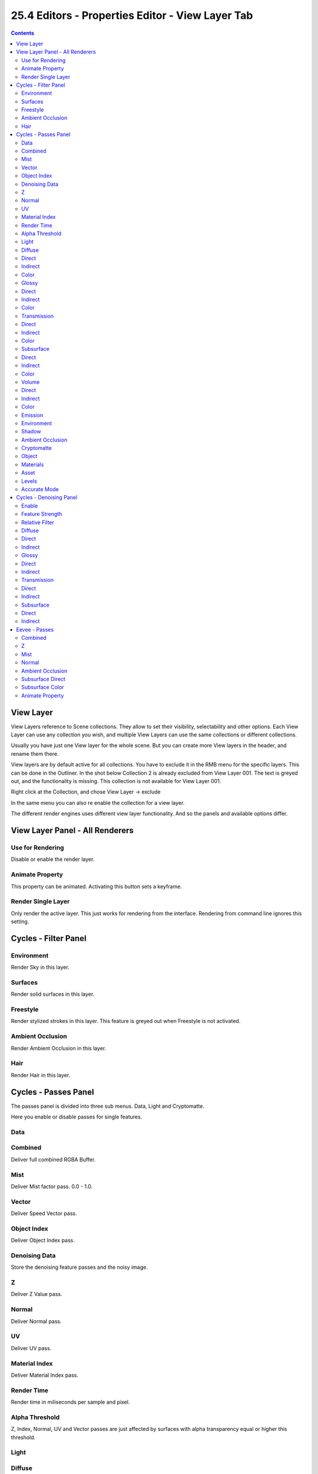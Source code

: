 *************************************************
25.4 Editors - Properties Editor - View Layer Tab
*************************************************

.. contents:: Contents




View Layer
==========

View Layers reference to Scene collections. They allow to set their visibility, selectability and other options. Each View Layer can use any collection you wish, and multiple View Layers can use the same collections or different collections.

.. image:: graphics/25.4_Editors_-_Properties_Editor_-_View_Layer_Tab/10000201000001AA000001A538987A9C6E1C2131.png

Usually you have just one View layer for the whole scene. But you can create more View layers in the header, and rename them there.

View layers are by default active for all collections. You have to exclude it in the RMB menu for the specific layers. This can be done in the Outliner. In the shot below Collection 2 is already excluded from View Layer 001. The text is greyed out, and the functionality is missing. This collection is not available for View Layer 001.

Right click at the Collection, and chose View Layer -> exclude

In the same menu you can also re enable the collection for a view layer.

.. image:: graphics/25.4_Editors_-_Properties_Editor_-_View_Layer_Tab/100002010000024D0000013C8A919AA4D00244D7.png

.. image:: graphics/25.4_Editors_-_Properties_Editor_-_View_Layer_Tab/10000201000001870000019EA057620B87A8FAFF.png

The different render engines uses different view layer functionality. And so the panels and available options differ.




View Layer Panel - All Renderers
================================



Use for Rendering
-----------------

Disable or enable the render layer.



Animate Property
----------------

This property can be animated. Activating this button sets a keyframe.



Render Single Layer
-------------------

Only render the active layer. This just works for rendering from the interface. Rendering from command line ignores this setting.




Cycles - Filter Panel
=====================



Environment
-----------

Render Sky in this layer.



Surfaces
--------

Render solid surfaces in this layer.



Freestyle
---------

Render stylized strokes in this layer. This feature is greyed out when Freestyle is not activated.



Ambient Occlusion
-----------------

Render Ambient Occlusion in this layer.



Hair
----

Render Hair in this layer.




Cycles - Passes Panel
=====================

.. image:: graphics/25.4_Editors_-_Properties_Editor_-_View_Layer_Tab/100002010000011D0000005EED2BDECC16B15640.png

The passes panel is divided into three sub menus. Data, Light and Cryptomatte.

Here you enable or disable passes for single features.



Data
----



Combined
--------

Deliver full combined RGBA Buffer.



Mist
----

Deliver Mist factor pass. 0.0 - 1.0.



Vector
------

Deliver Speed Vector pass.



Object Index
------------

Deliver Object Index pass.



Denoising Data
--------------

Store the denoising feature passes and the noisy image.



Z
-

Deliver Z Value pass.



Normal
------

Deliver Normal pass.



UV
--

Deliver UV pass.



Material Index
--------------

Deliver Material Index pass.



Render Time
-----------

Render time in miliseconds per sample and pixel.



Alpha Threshold
---------------

Z, Index, Normal, UV and Vector passes are just affected by surfaces with alpha transparency equal or higher this threshold.



Light
-----



Diffuse
-------



Direct
------

Deliver direct pass.



Indirect
--------

Deliver indirect pass.



Color
-----

Deliver color pass.



Glossy
------



Direct
------

Deliver direct pass.



Indirect
--------

Deliver indirect pass.



Color
-----

Deliver color pass.



Transmission
------------



Direct
------

Deliver direct pass.



Indirect
--------

Deliver indirect pass.



Color
-----

Deliver color pass.



Subsurface
----------



Direct
------

Deliver direct pass.



Indirect
--------

Deliver indirect pass.



Color
-----

Deliver color pass.



Volume
------



Direct
------

Deliver direct pass.



Indirect
--------

Deliver indirect pass.



Color
-----

Deliver color pass.



Emission
--------

Deliver Emission pass.



Environment
-----------

Deliver Environment pass.



Shadow
------

Deliver Shadow pass.



Ambient Occlusion
-----------------

Deliver Ambient Occlusion pass.



Cryptomatte
-----------

Cryptomatte passes can be used to isolate objects or materials or assets in compositing.



Object
------

Render Cryptomatte Object Pass.



Materials
---------

Render Cryptomatte Materials Pass.



Asset
-----

Render Cryptomatte Asset Pass.



Levels
------

How many unique objects can be distinguished per pixel



Accurate Mode
-------------

Generate a more accurate cryptomatte pass. This feature renders at the CPU only, and comsumes more memory.




Cycles - Denoising Panel
========================

Rendering with an unbiased renderer like Cylces means you will always have some noise in the image. This noise can be reduced by Denoising. Denoising is a post process step that smoothes out noise.

.. image:: graphics/25.4_Editors_-_Properties_Editor_-_View_Layer_Tab/10000201000000CA000000ADBC92439E563797E9.png



Enable
------

In the header is a checkbox to enable the denoising.



Feature Strength
----------------

Controls the removal of noisy image passes. Lower values preserves more detail. But aren't as smooth.



Relative Filter
---------------

Use a relative threshold instead of an absolute one hwen removing pixels that don't carry information. This can help to reduce artifacts. But it might cause detail loss around edges.



Diffuse
-------



Direct
------

Denoise the direct diffuse lighting.



Indirect
--------

Denoise the indirect diffuse lighting.



Glossy
------



Direct
------

Denoise the direct Glossy lighting.



Indirect
--------

Denoise the indirect Glossy lighting.



Transmission
------------



Direct
------

Denoise the direct Transmission lighting.



Indirect
--------

Denoise the indirect Transmission lighting.



Subsurface
----------



Direct
------

Denoise the direct Subsurface lighting.



Indirect
--------

Denoise the indirect Subsurface lighting.




Eevee - Passes
==============

.. image:: graphics/25.4_Editors_-_Properties_Editor_-_View_Layer_Tab/10000201000000CA000000C25BE3CFC2242B6BD7.png

Here you enable or disable passes for single features.



Combined
--------

Deliver full combined RGBA Buffer.



Z
-

Deliver Z Value pass.



Mist
----

Deliver Mist factor pass. 0.0 to 1.0



Normal
------

Deliver Normal pass.



Ambient Occlusion
-----------------

Deliver Ambient Occlusion pass.



Subsurface Direct
-----------------

Deliver Subsurface Direct pass.



Subsurface Color
----------------

Deliver Subsurface Color pass.



Animate Property
----------------

These properties can be animated. Activating this button sets a keyframe.

